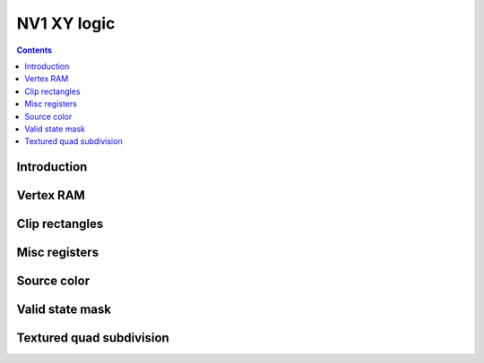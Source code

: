 .. _nv1-pgraph-xy:

============
NV1 XY logic
============

.. contents::


Introduction
============

.. todo:: write me


.. _nv1-pgraph-vtx:

Vertex RAM
==========

.. reg:: 32 nv1-pgraph-vtx-xy-abs Vertex coordinates - absolute

   .. todo:: write me

.. reg:: 32 nv1-pgraph-vtx-xy-rel Vertex coordinates - relative

   .. todo:: write me

.. reg:: 32 nv1-pgraph-vtx-beta Vertex BETA factors

   .. todo:: write me


.. _nv1-pgraph-clip:

Clip rectangles
===============

.. reg:: 32 nv1-pgraph-canvas-min Canvas upper left corner

   .. todo:: write me

.. reg:: 32 nv1-pgraph-canvas-max Canvas lower right corner

   .. todo:: write me

.. reg:: 32 nv1-pgraph-uclip-abs User clip rectangle bounds - absolute

   .. todo:: write me

.. reg:: 32 nv1-pgraph-uclip-rel User clip rectangle bounds - relative

   .. todo:: write me

.. reg:: 32 nv1-pgraph-iclip-abs Image clip rectangle bounds - absolute

   .. todo:: write me

.. reg:: 32 nv1-pgraph-iclip-rel Image clip rectangle bounds - relative

   .. todo:: write me


Misc registers
==============

.. reg:: 32 nv1-pgraph-xy-a XY misc state A

   .. todo:: write me

.. reg:: 32 nv1-pgraph-xy-b XY misc state B

   .. todo:: write me

.. reg:: 32 nv1-pgraph-xy-d XY misc state D

   .. todo:: write me

.. reg:: 32 nv1-pgraph-xy-e XY misc state E

   .. todo:: write me


Source color
============

.. reg:: 32 nv1-pgraph-src-color Source color or bitmap data

   .. todo:: write me


Valid state mask
================

.. reg:: 32 nv1-pgraph-valid Valid state mask

   .. todo:: write me


Textured quad subdivision
=========================

.. reg:: 32 nv1-pgraph-subdivide Textured quad subdivision

   .. todo:: write me
